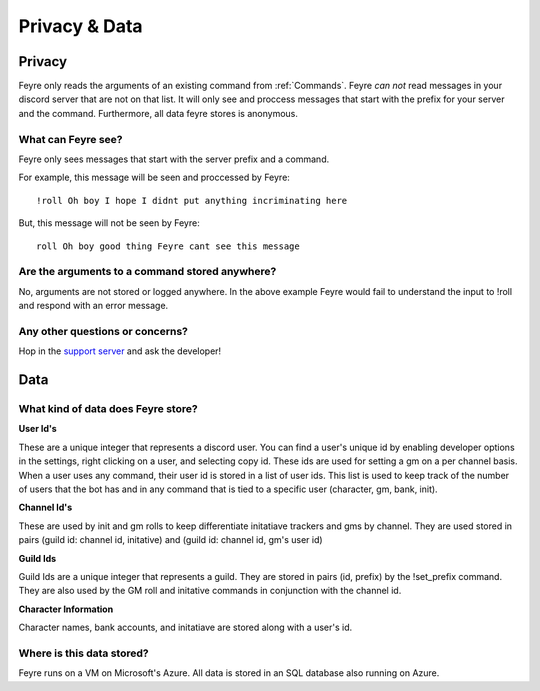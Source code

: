 .. _Privacy-Data:

##############
Privacy & Data
##############

.. _Privacy:

Privacy
=======

Feyre only reads the arguments of an existing command from :ref:`Commands`. Feyre *can not* read messages in your discord server that are not on that list. It will only see and proccess messages that start with the prefix for your server and the command. Furthermore, all data feyre stores is anonymous.

What can Feyre see?
-------------------

Feyre only sees messages that start with the server prefix and a command.

For example, this message will be seen and proccessed by Feyre::

    !roll Oh boy I hope I didnt put anything incriminating here

But, this message will not be seen by Feyre::

    roll Oh boy good thing Feyre cant see this message

Are the arguments to a command stored anywhere?
-----------------------------------------------

No, arguments are not stored or logged anywhere. In the above example Feyre would fail to understand the input to !roll and respond with an error message.

Any other questions or concerns?
--------------------------------

Hop in the `support server <https://discord.gg/zjyrtWZ>`_ and ask the developer!

.. _Data:

Data
====

What kind of data does Feyre store?
-----------------------------------

**User Id's**

These are a unique integer that represents a discord user. You can find a user's unique id by enabling developer options in the settings, right clicking on a user, and selecting copy id. These ids are used for setting a gm on a per channel basis. When a user uses any command, their user id is stored in a list of user ids. This list is used to keep track of the number of users that the bot has and in any command that is tied to a specific user (character, gm, bank, init).

**Channel Id's**

These are used by init and gm rolls to keep differentiate initatiave trackers and gms by channel. They are used stored in pairs (guild id: channel id, initative) and (guild id: channel id, gm's user id)

**Guild Ids**

Guild Ids are a unique integer that represents a guild. They are stored in pairs (id, prefix) by the !set_prefix command. They are also used by the GM roll and initative commands in conjunction with the channel id.

**Character Information**

Character names, bank accounts, and initatiave are stored along with a user's id. 

Where is this data stored?
--------------------------

Feyre runs on a VM on Microsoft's Azure. All data is stored in an SQL database also running on Azure.